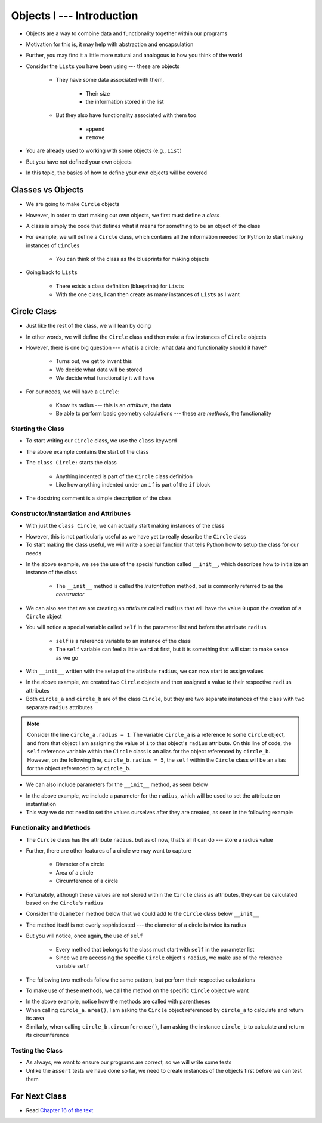**************************
Objects I --- Introduction
**************************


* Objects are a way to combine data and functionality together within our programs
* Motivation for this is, it may help with abstraction and encapsulation
* Further, you may find it a little more natural and analogous to how you think of the world

* Consider the ``List``\s you have been using --- these are objects

    * They have some data associated with them,

        * Their size
        * the information stored in the list

    * But they also have functionality associated with them too

        * ``append``
        * ``remove``


* You are already used to working with some objects (e.g., ``List``)
* But you have not defined your own objects
* In this topic, the basics of how to define your own objects will be covered

	  
Classes vs Objects
==================

* We are going to make ``Circle`` objects
* However, in order to start making our own objects, we first must define a *class*
* A class is simply the code that defines what it means for something to be an object of the class
* For example, we will define a ``Circle`` class, which contains all the information needed for Python to start making instances of ``Circle``\s

    * You can think of the class as the blueprints for making objects

* Going back to ``List``\s

    * There exists a class definition (blueprints) for ``List``\s
    * With the one class, I can then create as many instances of ``List``\s as I want


Circle Class
============

* Just like the rest of the class, we will lean by doing
* In other words, we will define the ``Circle`` class and then make a few instances of ``Circle`` objects

* However, there is one big question --- what is a circle; what data and functionality should it have?

    * Turns out, we get to invent this
    * We decide what data will be stored
    * We decide what functionality it will have

* For our needs, we will have a ``Circle``:

    * Know its radius --- this is an *attribute*, the data
    * Be able to perform basic geometry calculations --- these are *methods*, the functionality


Starting the Class
------------------

* To start writing our ``Circle`` class, we use the ``class`` keyword

.. code-block:: python
    :linenos:

    class Circle:
        """
        A class for representing circle based on its radius. The class provides functionality to perform basic geometry
        calculations (diameter, area, circumference).
        """

* The above example contains the start of the class
* The ``class Circle:`` starts the class

    * Anything indented is part of the ``Circle`` class definition
    * Like how anything indented under an ``if`` is part of the ``if`` block

* The docstring comment is a simple description of the class


Constructor/Instantiation and Attributes
----------------------------------------

* With just the ``class Circle``, we can actually start making instances of the class

.. code-block:: python
    :linenos:

    some_circle = Circle()
    print(type(some_circle))    # Results in something like <class '__main__.Circle'>


* However, this is not particularly useful as we have yet to really describe the ``Circle`` class
* To start making the class useful, we will write a special function that tells Python how to setup the class for our needs

.. code-block:: python
    :linenos:

    class Circle:
        """
        A class for representing circle based on its radius. The class provides functionality to perform basic geometry
        calculations (diameter, area, circumference).
        """

        def __init__(self):
            """
            Creates a Circle object with a radius of 0.
            """
            self.radius = 0


* In the above example, we see the use of the special function called ``__init__``, which describes how to initialize an instance of the class

    * The ``__init__`` method is called the *instantiation* method, but is commonly referred to as the *constructor*

* We can also see that we are creating an *attribute* called ``radius`` that will have the value ``0`` upon the creation of a ``Circle`` object

* You will notice a special variable called ``self`` in the parameter list and before the attribute ``radius``

    * ``self`` is a reference variable to an instance of the class
    * The ``self`` variable can feel a little weird at first, but it is something that will start to make sense as we go


* With ``__init__`` written with the setup of the attribute ``radius``, we can now start to assign values

.. code-block:: python
    :linenos:

    circle_a = Circle()
    circle_b = Circle()

    circle_a.radius = 1
    circle_b.radius = 5

    print(circle_a.radius)      # Results in 1
    print(circle_b.radius)      # Results in 5


* In the above example, we created two ``Circle`` objects and then assigned a value to their respective ``radius`` attributes
* Both ``circle_a`` and ``circle_b`` are of the class ``Circle``, but they are two separate instances of the class with two separate ``radius`` attributes

.. note::

    Consider the line ``circle_a.radius = 1``. The variable ``circle_a`` is a reference to some ``Circle`` object, and
    from that object I am assigning the value of ``1`` to that object's ``radius`` attribute. On this line of code, the
    ``self`` reference variable within the ``Circle`` class is an alias for the object referenced by ``circle_b``.
    However, on the following line, ``circle_b.radius = 5``, the ``self`` within the ``Circle`` class will be an alias
    for the object referenced to by ``circle_b``.


* We can also include parameters for the ``__init__`` method, as seen below

.. code-block:: python
    :linenos:

    class Circle:
        """
        A class for representing circle based on its radius. The class provides functionality to perform basic geometry
        calculations (diameter, area, circumference).
        """

        def __init__(self, radius: float):
            """
            Creates a Circle object with the specified radius.

            :param radius: The radius of the Circle
            :type radius: float
            """
            self.radius = radius


* In the above example, we include a parameter for the ``radius``, which will be used to set the attribute on instantiation
* This way we do not need to set the values ourselves after they are created, as seen in the following example

.. code-block:: python
    :linenos:

    circle_a = Circle(1)
    circle_b = Circle(5)

    print(circle_a.radius)      # Results in 1
    print(circle_b.radius)      # Results in 5


Functionality and Methods
-------------------------

* The ``Circle`` class has the attribute ``radius``. but as of now, that's all it can do --- store a radius value
* Further, there are other features of a circle  we may want to capture

    * Diameter of a circle
    * Area of a circle
    * Circumference of a circle

* Fortunately, although these values are not stored within the ``Circle`` class as attributes, they can be calculated based on the ``Circle``\'s ``radius``
* Consider the ``diameter`` method below that we could add to the ``Circle`` class below ``__init__``

.. code-block:: python
    :linenos:

        def diameter(self) -> float:
            """
            Calculate and return the diameter of the Circle based on its radius.

            :return: diameter of the Circle
            :rtype: float
            """
            return 2 * self.radius


* The method itself is not overly sophisticated --- the diameter of a circle is twice its radius
* But you will notice, once again, the use of ``self``

    * Every method that belongs to the class must start with ``self`` in the parameter list
    * Since we are accessing the specific ``Circle`` object's ``radius``, we make use of the reference variable ``self``

* The following two methods follow the same pattern, but perform their respective calculations

.. code-block:: python
    :linenos:

        def area(self) -> float:
            """
            Calculate and return the area of the Circle based on its radius.

            :return: Area of the Circle
            :rtype: float
            """
            return math.pi * self.radius**2

        def circumference(self) -> float:
            """
            Calculate and return the circumference of the Circle based on its radius.

            :return: Circumference of the Circle
            :rtype: float
            """
            return 2 * math.pi * self.radius


* To make use of these methods, we call the method on the specific ``Circle`` object we want

.. code-block:: python
    :linenos:

    circle_a = Circle(1)
    circle_b = Circle(5)

    print(circle_a.area())              # Results in 3.141592653589793
    print(circle_b.circumference())     # Results in 31.41592653589793


* In the above example, notice how the methods are called with parentheses
* When calling ``circle_a.area()``, I am asking the ``Circle`` object referenced by ``circle_a`` to calculate and return its area
* Similarly, when calling ``circle_b.circumference()``, I am asking the instance ``circle_b`` to calculate and return its circumference


Testing the Class
-----------------

* As always, we want to ensure our programs are correct, so we will write some tests
* Unlike the ``assert`` tests we have done so far, we need to create instances of the objects first before we can test them

.. code-block:: python
    :linenos:

    circle_0 = Circle(0)
    assert 0 == circle_0.radius
    assert 0 == circle_0.diameter()
    assert 0 == circle_0.area()
    assert 0 == circle_0.circumference()

    circle_10 = Circle(10)
    assert 10 == circle_10.radius
    assert 20 == circle_10.diameter()
    assert 0.001 > abs(circle_10.area() - 314.1592)
    assert 0.001 > abs(circle_10.circumference() - 62.8319)


For Next Class
==============

* Read `Chapter 16 of the text <http://openbookproject.net/thinkcs/python/english3e/classes_and_objects_II.html>`_